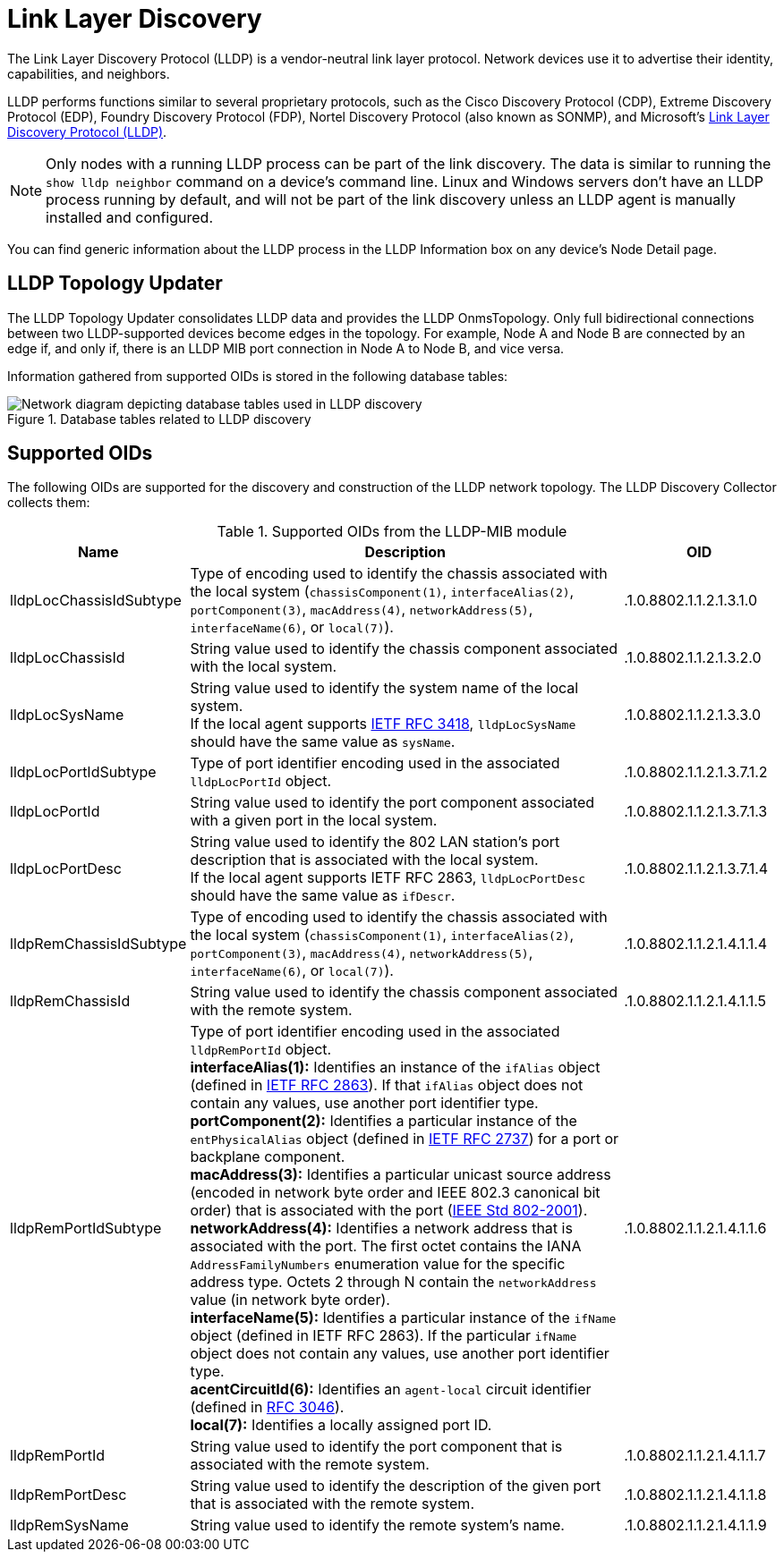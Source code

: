 
= Link Layer Discovery

The Link Layer Discovery Protocol (LLDP) is a vendor-neutral link layer protocol.
Network devices use it to advertise their identity, capabilities, and neighbors.

LLDP performs functions similar to several proprietary protocols, such as the Cisco Discovery Protocol (CDP), Extreme Discovery Protocol (EDP), Foundry Discovery Protocol (FDP), Nortel Discovery Protocol (also known as SONMP), and Microsoft's https://en.wikipedia.org/wiki/Link_Layer_Discovery_Protocol[Link Layer Discovery Protocol (LLDP)].

NOTE: Only nodes with a running LLDP process can be part of the link discovery.
The data is similar to running the `show lldp neighbor` command on a device's command line.
Linux and Windows servers don't have an LLDP process running by default, and will not be part of the link discovery unless an LLDP agent is manually installed and configured.

You can find generic information about the LLDP process in the LLDP Information box on any device's Node Detail page.

== LLDP Topology Updater

The LLDP Topology Updater consolidates LLDP data and provides the LLDP OnmsTopology.
Only full bidirectional connections between two LLDP-supported devices become edges in the topology.
For example, Node A and Node B are connected by an edge if, and only if, there is an LLDP MIB port connection in Node A to Node B, and vice versa.

Information gathered from supported OIDs is stored in the following database tables:

.Database tables related to LLDP discovery
image::enlinkd/lldp-database.png[Network diagram depicting database tables used in LLDP discovery]

== Supported OIDs

The following OIDs are supported for the discovery and construction of the LLDP network topology.
The LLDP Discovery Collector collects them:

.Supported OIDs from the LLDP-MIB module
[options="header" cols="1,3,1"]
|===
| Name
| Description
| OID

| lldpLocChassisIdSubtype
| Type of encoding used to identify the chassis associated with the local system (`chassisComponent(1)`, `interfaceAlias(2)`, `portComponent(3)`, `macAddress(4)`, `networkAddress(5)`, `interfaceName(6)`, or `local(7)`).
| .1.0.8802.1.1.2.1.3.1.0

| lldpLocChassisId
| String value used to identify the chassis component associated with the local system.
| .1.0.8802.1.1.2.1.3.2.0

| lldpLocSysName
| String value used to identify the system name of the local system. +
If the local agent supports http://tools.ietf.org/html/rfc3418[IETF RFC 3418], `lldpLocSysName` should have the same value as `sysName`.
| .1.0.8802.1.1.2.1.3.3.0

| lldpLocPortIdSubtype
| Type of port identifier encoding used in the associated `lldpLocPortId` object.
| .1.0.8802.1.1.2.1.3.7.1.2

| lldpLocPortId
| String value used to identify the port component associated with a given port in the local system.
| .1.0.8802.1.1.2.1.3.7.1.3

| lldpLocPortDesc
| String value used to identify the 802 LAN station's port description that is associated with the local system. +
If the local agent supports IETF RFC 2863, `lldpLocPortDesc` should have the same value as `ifDescr`.
| .1.0.8802.1.1.2.1.3.7.1.4

| lldpRemChassisIdSubtype
| Type of encoding used to identify the chassis associated with the local system (`chassisComponent(1)`, `interfaceAlias(2)`, `portComponent(3)`, `macAddress(4)`, `networkAddress(5)`, `interfaceName(6)`, or `local(7)`).
| .1.0.8802.1.1.2.1.4.1.1.4

| lldpRemChassisId
| String value used to identify the chassis component associated with the remote system.
| .1.0.8802.1.1.2.1.4.1.1.5

| lldpRemPortIdSubtype
| Type of port identifier encoding used in the associated `lldpRemPortId` object. +
*interfaceAlias(1):* Identifies an instance of the `ifAlias` object (defined in https://datatracker.ietf.org/doc/rfc2863/[IETF RFC 2863]).
If that `ifAlias` object does not contain any values, use another port identifier type. +
*portComponent(2):* Identifies a particular instance of the `entPhysicalAlias` object (defined in https://datatracker.ietf.org/doc/rfc2737/[IETF RFC 2737]) for a port or backplane component. +
*macAddress(3):* Identifies a particular unicast source address (encoded in network byte order and IEEE 802.3 canonical bit order) that is associated with the port (https://standards.ieee.org/ieee/802/1025/[IEEE Std 802-2001]). +
*networkAddress(4):* Identifies a network address that is associated with the port.
The first octet contains the IANA `AddressFamilyNumbers` enumeration value for the specific address type.
Octets 2 through N contain the `networkAddress` value (in network byte order). +
*interfaceName(5):* Identifies a particular instance of the `ifName` object (defined in IETF RFC 2863).
If the particular `ifName` object does not contain any values, use another port identifier type. +
*acentCircuitId(6):* Identifies an `agent-local` circuit identifier (defined in https://datatracker.ietf.org/doc/rfc3046/[RFC 3046]). +
*local(7):* Identifies a locally assigned port ID.
| .1.0.8802.1.1.2.1.4.1.1.6

| lldpRemPortId
| String value used to identify the port component that is associated with the remote system.
| .1.0.8802.1.1.2.1.4.1.1.7

| lldpRemPortDesc
| String value used to identify the description of the given port that is associated with the remote system.
| .1.0.8802.1.1.2.1.4.1.1.8

| lldpRemSysName
| String value used to identify the remote system's name.
| .1.0.8802.1.1.2.1.4.1.1.9
|===
